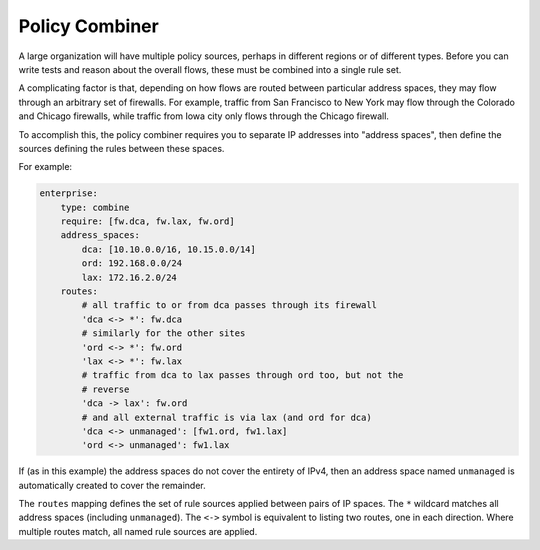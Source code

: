 Policy Combiner
===============

A large organization will have multiple policy sources, perhaps in different
regions or of different types.  Before you can write tests and reason about the
overall flows, these must be combined into a single rule set.

A complicating factor is that, depending on how flows are routed between
particular address spaces, they may flow through an arbitrary set of firewalls.
For example, traffic from San Francisco to New York may flow through the
Colorado and Chicago firewalls, while traffic from Iowa city only flows through
the Chicago firewall.

To accomplish this, the policy combiner requires you to separate IP addresses
into "address spaces", then define the sources defining the rules between these
spaces.

For example:

.. code-block:: yaml

    enterprise:
        type: combine
        require: [fw.dca, fw.lax, fw.ord]
        address_spaces:
            dca: [10.10.0.0/16, 10.15.0.0/14]
            ord: 192.168.0.0/24
            lax: 172.16.2.0/24
        routes:
            # all traffic to or from dca passes through its firewall
            'dca <-> *': fw.dca
            # similarly for the other sites
            'ord <-> *': fw.ord
            'lax <-> *': fw.lax
            # traffic from dca to lax passes through ord too, but not the
            # reverse
            'dca -> lax': fw.ord
            # and all external traffic is via lax (and ord for dca)
            'dca <-> unmanaged': [fw1.ord, fw1.lax]
            'ord <-> unmanaged': fw1.lax

If (as in this example) the address spaces do not cover the entirety of IPv4, then an address space named ``unmanaged`` is automatically created to cover the remainder.

The ``routes`` mapping defines the set of rule sources applied between pairs of IP spaces.  The ``*`` wildcard matches all address spaces (including ``unmanaged``).  The ``<->`` symbol is equivalent to listing two routes, one in each direction.  Where multiple routes match, all named rule sources are applied.
